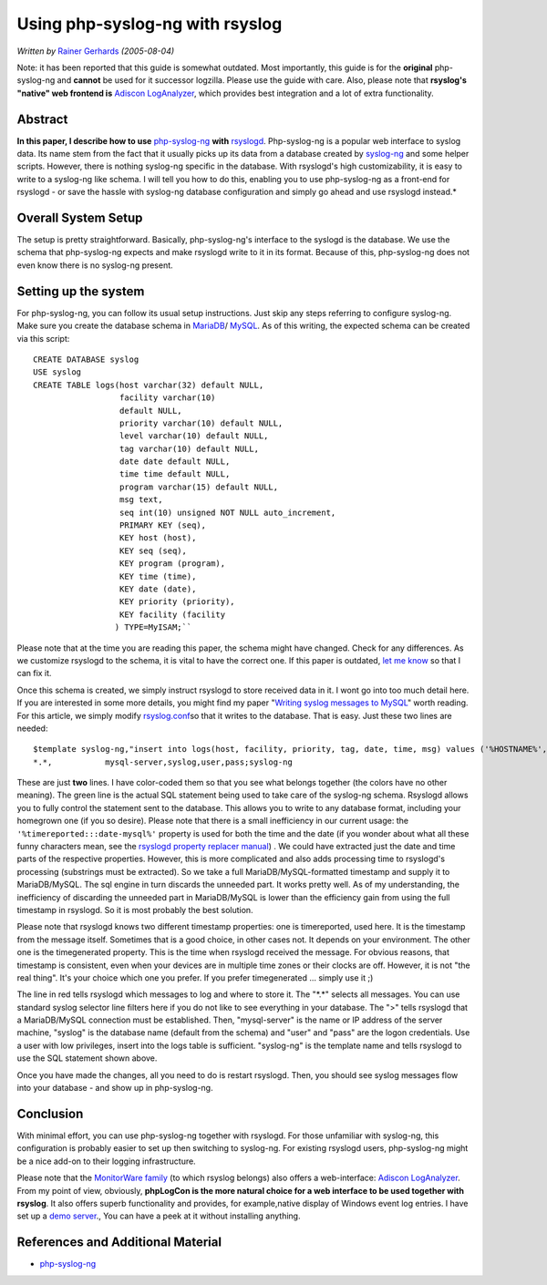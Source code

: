 Using php-syslog-ng with rsyslog
================================

*Written by* `Rainer Gerhards <https://rainer.gerhards.net/>`_ *(2005-08-04)*

Note: it has been reported that this guide is somewhat outdated. Most
importantly, this guide is for the **original** php-syslog-ng and
**cannot** be used for it successor logzilla. Please
use the guide with care. Also, please note that **rsyslog's "native" web frontend
is** `Adiscon LogAnalyzer <http://www.phplogcon.org>`_, which provides best
integration and a lot of extra functionality.

Abstract
--------

**In this paper, I describe how to use**
`php-syslog-ng <http://www.vermeer.org/projects/php-syslog-ng>`_ **with**
`rsyslogd <http://www.rsyslog.com/>`_. Php-syslog-ng is a popular web
interface to syslog data. Its name stem from the fact that it usually
picks up its data from a database created by
`syslog-ng <http://www.balabit.com/products/syslog_ng/>`_ and some
helper scripts. However, there is nothing syslog-ng specific in the
database. With rsyslogd's high customizability, it is easy to write to a
syslog-ng like schema. I will tell you how to do this, enabling you to
use php-syslog-ng as a front-end for rsyslogd - or save the hassle with
syslog-ng database configuration and simply go ahead and use rsyslogd
instead.*

Overall System Setup
--------------------

The setup is pretty straightforward. Basically, php-syslog-ng's
interface to the syslogd is the database. We use the schema that
php-syslog-ng expects and make rsyslogd write to it in its format.
Because of this, php-syslog-ng does not even know there is no syslog-ng
present.

Setting up the system
---------------------

For php-syslog-ng, you can follow its usual setup instructions. Just
skip any steps referring to configure syslog-ng. Make sure you create the
database schema in `MariaDB <http://www.mariadb.org/>`_/
`MySQL <http://www.mysql.com/>`_. As of this writing, the expected schema
can be created via this script:

::

  CREATE DATABASE syslog
  USE syslog
  CREATE TABLE logs(host varchar(32) default NULL,
                    facility varchar(10)
                    default NULL,
                    priority varchar(10) default NULL,
                    level varchar(10) default NULL,
                    tag varchar(10) default NULL,
                    date date default NULL,
                    time time default NULL,
                    program varchar(15) default NULL,
                    msg text,
                    seq int(10) unsigned NOT NULL auto_increment,
                    PRIMARY KEY (seq),
                    KEY host (host),
                    KEY seq (seq),
                    KEY program (program),
                    KEY time (time),
                    KEY date (date),
                    KEY priority (priority),
                    KEY facility (facility
                   ) TYPE=MyISAM;``

Please note that at the time you are reading this paper, the schema
might have changed. Check for any differences. As we customize rsyslogd
to the schema, it is vital to have the correct one. If this paper is
outdated, `let me know <mailto:rgerhards@adiscon.com>`_ so that I can
fix it.

Once this schema is created, we simply instruct rsyslogd to store
received data in it. I wont go into too much detail here. If you are
interested in some more details, you might find my paper "`Writing
syslog messages to MySQL <rsyslog_mysql.html>`_\ " worth reading. For
this article, we simply modify `rsyslog.conf <rsyslog_conf.html>`_\ so
that it writes to the database. That is easy. Just these two lines are
needed:

::

  $template syslog-ng,"insert into logs(host, facility, priority, tag, date, time, msg) values ('%HOSTNAME%', %syslogfacility%, %syslogpriority%, '%syslogtag%', '%timereported:::date-mysql%', '%timereported:::date-mysql%', '%msg%')", SQL
  *.*,           mysql-server,syslog,user,pass;syslog-ng

These are just **two** lines. I have color-coded them so that you see
what belongs together (the colors have no other meaning). The green line
is the actual SQL statement being used to take care of the syslog-ng
schema. Rsyslogd allows you to fully control the statement sent to the
database. This allows you to write to any database format, including
your homegrown one (if you so desire). Please note that there is a small
inefficiency in our current usage: the
``'%timereported:::date-mysql%'``
property is used for both the time
and the date (if you wonder about what all these funny characters mean,
see the `rsyslogd property replacer manual <property_replacer.html>`_) .
We could have extracted just the date and time parts of the respective
properties. However, this is more complicated and also adds processing
time to rsyslogd's processing (substrings must be extracted). So we take
a full MariaDB/MySQL-formatted timestamp and supply it to MariaDB/MySQL.
The sql engine in turn discards the unneeded part. It works pretty well.
As of my understanding, the inefficiency of discarding the unneeded part
in MariaDB/MySQL is lower than the efficiency gain from using the full
timestamp in rsyslogd. So it is most probably the best solution.

Please note that rsyslogd knows two different timestamp properties: one
is timereported, used here. It is the timestamp from the message itself.
Sometimes that is a good choice, in other cases not. It depends on your
environment. The other one is the timegenerated property. This is the
time when rsyslogd received the message. For obvious reasons, that
timestamp is consistent, even when your devices are in multiple time
zones or their clocks are off. However, it is not "the real thing". It's
your choice which one you prefer. If you prefer timegenerated ... simply
use it ;)

The line in red tells rsyslogd which messages to log and where to store
it. The "\*.\*" selects all messages. You can use standard syslog
selector line filters here if you do not like to see everything in your
database. The ">" tells rsyslogd that a MariaDB/MySQL connection must be
established. Then, "mysql-server" is the name or IP address of the
server machine, "syslog" is the database name (default from the schema)
and "user" and "pass" are the logon credentials. Use a user with low
privileges, insert into the logs table is sufficient. "syslog-ng" is the
template name and tells rsyslogd to use the SQL statement shown above.

Once you have made the changes, all you need to do is restart rsyslogd.
Then, you should see syslog messages flow into your database - and show
up in php-syslog-ng.

Conclusion
----------

With minimal effort, you can use php-syslog-ng together with rsyslogd.
For those unfamiliar with syslog-ng, this configuration is probably
easier to set up then switching to syslog-ng. For existing rsyslogd
users, php-syslog-ng might be a nice add-on to their logging
infrastructure.

Please note that the `MonitorWare
family <http://www.monitorware.com/en/>`_ (to which rsyslog belongs)
also offers a web-interface: `Adiscon LogAnalyzer`_.
From my point of view, obviously, **phpLogCon is the more natural choice
for a web interface to be used together with rsyslog**. It also offers
superb functionality and provides, for example,native display of Windows
event log entries. I have set up a `demo
server <http://demo.phplogcon.org/>`_., You can have a peek at it
without installing anything.

References and Additional Material
----------------------------------

-  `php-syslog-ng <http://www.vermeer.org/projects/php-syslog-ng>`_
